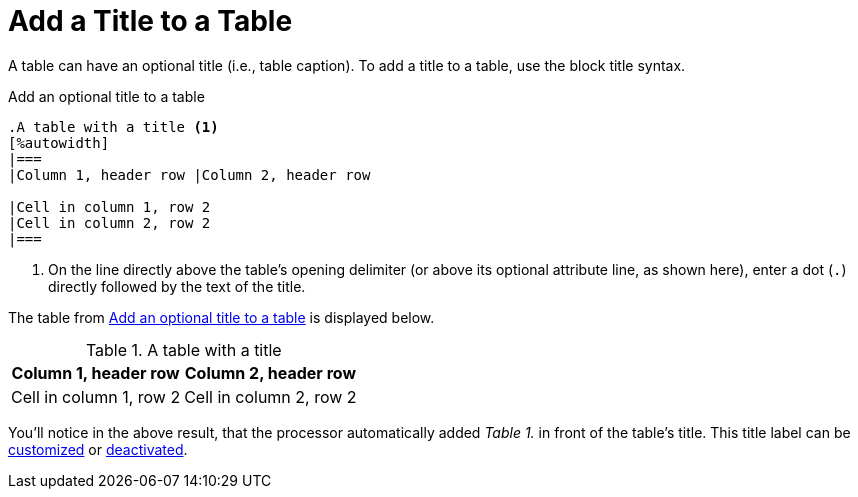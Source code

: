 = Add a Title to a Table
:navtitle: Add a Title
// TODO/FIX: When soft unset is used from the Antora playbook, and then the attribute is reset in the document, it doesn't use the default value, so "Table" has to be explicitly assigned. Otherwise the label is simply the incremented number (i.e., "1.").
:table-caption: Table

A table can have an optional title (i.e., table caption).
To add a title to a table, use the block title syntax.

.Add an optional title to a table
[source#ex-title]
----
.A table with a title <.>
[%autowidth]
|===
|Column 1, header row |Column 2, header row

|Cell in column 1, row 2
|Cell in column 2, row 2
|===
----
<.> On the line directly above the table's opening delimiter (or above its optional attribute line, as shown here), enter a dot (`.`) directly followed by the text of the title.

The table from <<ex-title>> is displayed below.

.A table with a title
[%autowidth]
|===
|Column 1, header row |Column 2, header row

|Cell in column 1, row 2
|Cell in column 2, row 2
|===

You'll notice in the above result, that the processor automatically added _Table 1._ in front of the table's title.
This title label can be xref:customize-title-label.adoc[customized] or xref:turn-off-title-label.adoc[deactivated].
